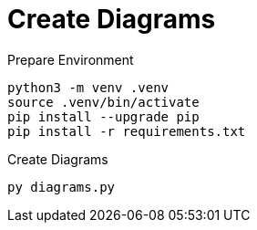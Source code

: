 # Create Diagrams


.Prepare Environment
[source, sh]
----
python3 -m venv .venv
source .venv/bin/activate
pip install --upgrade pip
pip install -r requirements.txt
----


.Create Diagrams
[source, sh]
----
py diagrams.py
----

